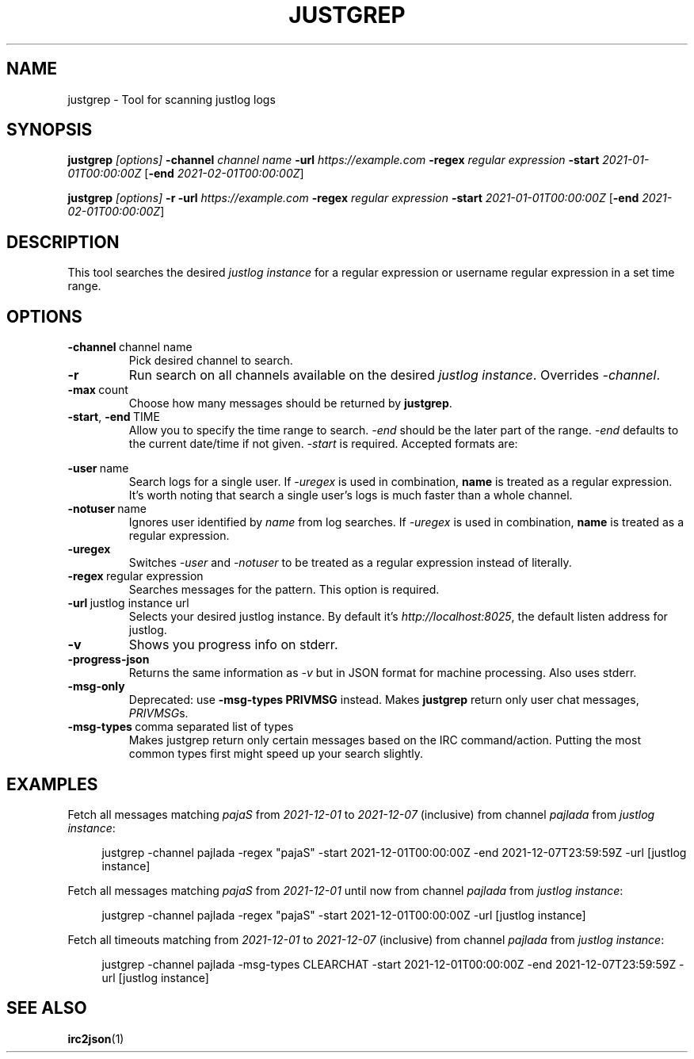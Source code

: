 .TH JUSTGREP 1  2021-12-23 "Mm2PL" "justgrep IRC tools"
.SH NAME
justgrep \- Tool for scanning justlog logs
.SH SYNOPSIS
\fBjustgrep\fP \fI[options]\fP \fB-channel\fP \fIchannel name\fP \fB-url\fP
\fIhttps://example.com\fP \fB-regex\fP \fIregular expression\fP \fB-start\fP
\fI2021-01-01T00:00:00Z\fP [\fB-end\fP \fI2021-02-01T00:00:00Z\fP]

.br
\fBjustgrep\fP \fI[options]\fP \fB-r\fP \fB-url\fP \fIhttps://example.com\fP
\fB-regex\fP \fIregular expression\fP  \fB-start\fP \fI2021-01-01T00:00:00Z\fP
[\fB-end\fP \fI2021-02-01T00:00:00Z\fP]

.SH DESCRIPTION
This tool searches the desired \fIjustlog instance\fP for a regular expression or username regular expression in a
set time range.

.SH OPTIONS
.TP
.BR \-channel\  channel\ name
Pick desired channel to search.

.TP
.BR \-r
Run search on all channels available on the desired \fIjustlog instance\fP. Overrides \fI-channel\fP.

.TP
.BR \-max\  count
Choose how many messages should be returned by \fBjustgrep\fP.

.TP
.BR \-start ", " \-end\  TIME
Allow you to specify the time range to search. \fI-end\fP should be the later
part of the range. \fI-end\fP defaults to the current date/time if not given.
\fI-start\fP is required. Accepted formats are:

.TS
tab(@);
l lx.
1@T{
    2006-01-02 15:04:05
T}
2@T{
    2006-01-02 15:04:05-07:00
T}
3@T{
    2006-01-02T15:04:05Z07:00 (RFC3339)
T}
.TE

.TP
.BR \-user\  name
Search logs for a single user. If \fI-uregex\fP is used in combination,
\fBname\fP is treated as a regular expression. It's worth noting that search a
single user's logs is much faster than a whole channel.

.TP
.BR \-notuser\  name
Ignores user identified by \fIname\fP from log searches. If \fI-uregex\fP is
used in combination, \fBname\fP is treated as a regular expression.

.TP
.BR \-uregex
Switches \fI-user\fP and \fI-notuser\fP to be treated as a regular expression
instead of literally.

.TP
.BR \-regex\  regular\ expression
Searches messages for the pattern. This option is required.

.TP
.BR \-url\  justlog\ instance\ url
Selects your desired justlog instance. By default it's \fIhttp://localhost:8025\fP, the default listen address for justlog.

.TP
.BR \-v
Shows you progress info on stderr.

.TP
.BR \-progress-json
Returns the same information as \fI-v\fP but in JSON format for machine processing. Also uses stderr.

.TP
.BR \-msg-only
Deprecated: use \fB-msg-types PRIVMSG\fP instead.
Makes \fBjustgrep\fP return only user chat messages, \fIPRIVMSG\fPs.

.TP
.BR \-msg-types\  comma\ separated\ list\ of\ types
Makes justgrep return only certain messages based on the IRC command/action. Putting the most common types first might speed up your search slightly.

.SH EXAMPLES
Fetch all messages matching \fIpajaS\fP from \fI2021-12-01\fP to \fI2021-12-07\fP (inclusive) from channel \fIpajlada\fP from \fIjustlog instance\fP:
.PP
.in +4n
.EX
justgrep -channel pajlada -regex "pajaS" -start 2021-12-01T00:00:00Z -end 2021-12-07T23:59:59Z -url [justlog instance]
.EE
.in

Fetch all messages matching \fIpajaS\fP from \fI2021-12-01\fP until now from channel \fIpajlada\fP from \fIjustlog instance\fP:
.PP
.in +4n
.EX
justgrep -channel pajlada -regex "pajaS" -start 2021-12-01T00:00:00Z -url [justlog instance]
.EE
.in

Fetch all timeouts matching from \fI2021-12-01\fP to \fI2021-12-07\fP (inclusive) from channel \fIpajlada\fP from \fIjustlog instance\fP:
.PP
.in +4n
.EX
justgrep -channel pajlada -msg-types CLEARCHAT -start 2021-12-01T00:00:00Z -end 2021-12-07T23:59:59Z -url [justlog instance]
.EE
.in

.SH "SEE ALSO"
.BR irc2json (1)

